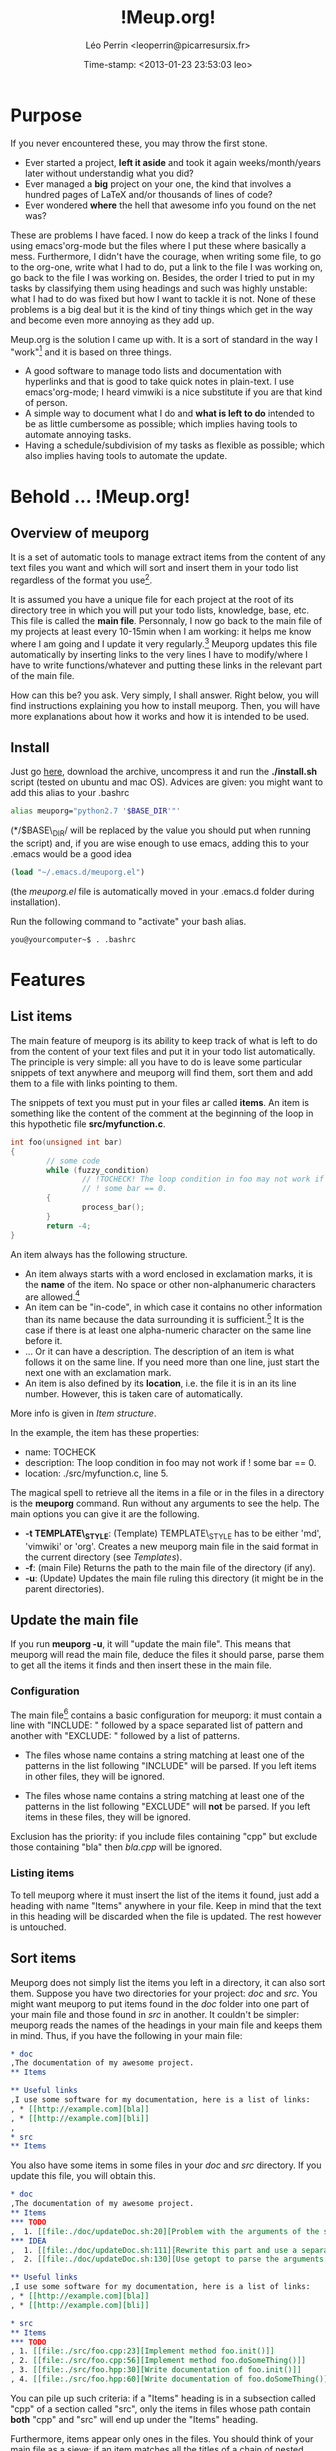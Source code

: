 #+TITLE: !Meup.org!
#+DESCRIPTION: description
#+AUTHOR: Léo Perrin <leoperrin@picarresursix.fr>
#+DATE: Time-stamp: <2013-01-23 23:53:03 leo>
#+STARTUP: align indent hidestars



* Purpose

  If you never encountered these, you may throw the first stone.
  
  * Ever started a project, *left it aside* and took it again
    weeks/month/years later without understandig what you did? 
  * Ever managed a *big* project on your one, the kind that involves a
    hundred pages of LaTeX and/or thousands of lines of code?
  * Ever wondered *where* the hell that awesome info you found on the
    net was?

  These are problems I have faced. I now do keep a track of the links
  I found using emacs'org-mode but the files where I put these where
  basically a mess. Furthermore, I didn't have the courage, when
  writing some file, to go to the org-one, write what I had to do, put
  a link to the file I was working on, go back to the file I was
  working on. Besides, the order I tried to put in my tasks by
  classifying them using headings and such was highly unstable: what I
  had to do was fixed but how I want to tackle it is not. None of
  these problems is a big deal but it is the kind of tiny things which
  get in the way and become even more annoying as they add up.

  Meup.org is the solution I came up with. It is a sort of standard in
  the way I "work"[fn:1] and it is based on three things.

  * A good software to manage todo lists and documentation with
    hyperlinks and that is good to take quick notes in plain-text. I
    use emacs'org-mode; I heard vimwiki is a nice substitute if you
    are that kind of person.
  * A simple way to document what I do and *what is left to do*
    intended to be as little cumbersome as possible; which implies
    having tools to automate annoying tasks.
  * Having a schedule/subdivision of my tasks as flexible as possible;
    which also implies having tools to automate the update.

* Behold ... !Meup.org!
** Overview of meuporg
It is a set of automatic tools to manage extract items
from the content of any text files you want and which will sort and
insert them in your todo list regardless of the format you use[fn:2].

It is assumed you have a unique file for each project at the root of
its directory tree in which you will put your todo lists, knowledge,
base, etc. This file is called the *main file*. Personnaly, I now go
back to the main file of my projects at least every 10-15min when I am
working: it helps me know where I am going and I update it very
regularly.[fn:3] Meuporg updates this file automatically by inserting
links to the very lines I have to modify/where I have to write
functions/whatever and putting these links in the relevant part of the
main file.

How can this be? you ask. Very simply, I shall answer. Right below,
you will find instructions explaining you how to install
meuporg. Then, you will have more explanations about how it works and
how it is intended to be used.

** Install

Just go [[http://picarresursix.github.com/meuporg/][here]], download the archive, uncompress it and run the
*./install.sh* script (tested on ubuntu and mac OS). Advices are
given: you might want to add this alias to your .bashrc
#+begin_src sh
  alias meuporg="python2.7 '$BASE_DIR'"'
#+end_src
(*/$BASE\_DIR/ will be replaced by the value you should put when
running the script) and, if you are wise enough to use emacs, adding
this to your .emacs would be a good idea
#+begin_src lisp
  (load "~/.emacs.d/meuporg.el")
#+end_src
(the /meuporg.el/ file is automatically moved in your .emacs.d folder
during installation).

Run the following command to "activate" your bash alias.
#+begin_src sh
you@yourcomputer~$ . .bashrc
#+end_src

* Features
** List items
The main feature of meuporg is its ability to keep track of what is
left to do from the content of your text files and put it in your todo
list automatically. The principle is very simple: all you have to do
is leave some particular snippets of text anywhere and meuporg will
find them, sort them and add them to a file with links pointing to
them.

The snippets of text you must put in your files ar called *items*. An
item is something like the content of the comment at the beginning of
the loop in this hypothetic file *src/myfunction.c*.
#+begin_src c
  int foo(unsigned int bar)
  {
          // some code
          while (fuzzy_condition)
                  // !TOCHECK! The loop condition in foo may not work if
                  // ! some bar == 0.
          {
                  process_bar();
          }
          return -4;
  }
#+end_src

An item always has the following structure.
 * An item always starts with a word enclosed in exclamation marks, it
   is the *name* of the item. No space or other non-alphanumeric
   characters are allowed.[fn:4]
 * An item can be "in-code", in which case it contains no other
   information than its name because the data surrounding it is
   sufficient.[fn:5] It is the case if there is at least one alpha-numeric
   character on the same line before it.
 * ... Or it can have a description. The description of an item is
   what follows it on the same line. If you need more than one line,
   just start the next one with an exclamation mark.
 * An item is also defined by its *location*, i.e. the file it is in
   an its line number. However, this is taken care of automatically.

More info is given in [[Item structure]].

In the example, the item has these properties:
 * name: TOCHECK
 * description: The loop condition in foo may not work if ! some
   bar == 0.
 * location: ./src/myfunction.c, line 5.

The magical spell to retrieve all the items in a file or in the files
in a directory is the *meuporg* command. Run without any arguments to
see the help. The main options you can give it are the following.
 * *-t TEMPLATE\_STYLE*: (Template) TEMPLATE\_STYLE has to be either
   'md', 'vimwiki' or 'org'. Creates a new meuporg main file in the
   said format in the current directory (see [[Templates]]).
 * *-f*: (main File) Returns the path to the main file of the
   directory (if any).
 * *-u*: (Update) Updates the main file ruling this directory (it
   might be in the parent directories).

** Update the main file
If you run *meuporg -u*, it will "update the main file". This means
that meuporg will read the main file, deduce the files it should
parse, parse them to get all the items it finds and then insert these
in the main file.

*** Configuration
The main file[fn:6] contains a basic configuration for meuporg: it must
contain a line with "INCLUDE: " followed by a space separated list of
pattern and another with "EXCLUDE: " followed by a list of patterns.

 * The files whose name contains a string matching at least one of the
   patterns in the list following "INCLUDE" will be parsed. If you
   left items in other files, they will be ignored.

 * The files whose name contains a string matching at least one of the
   patterns in the list following "EXCLUDE" will *not* be parsed. If you
   left items in these files, they will be ignored.

Exclusion has the priority: if you include files containing "cpp" but
exclude those containing "bla" then /bla.cpp/ will be ignored.

*** Listing items
To tell meuporg where it must insert the list of the items it found,
just add a heading with name "Items" anywhere in your file. Keep in
mind that the text in this heading will be discarded when the file is
updated. The rest however is untouched.
** Sort items
Meuporg does not simply list the items you left in a directory, it can
also sort them. Suppose you have two directories for your project:
/doc/ and /src/. You might want meuporg to put items found in the
/doc/ folder into one part of your main file and those found in /src/
in another. It couldn't be simpler: meuporg reads the names of the
headings in your main file and keeps them in mind. Thus, if you have
the following in your main file:
#+begin_src org
  ,* doc
  ,The documentation of my awesome project.
  ,** Items
  
  ,** Useful links
  ,I use some software for my documentation, here is a list of links:
  , * [[http://example.com][bla]]
  , * [[http://example.com][bli]]  
  , 
  ,* src
  ,** Items
#+end_src
You also have some items in some files in your /doc/ and /src/
directory. If you update this file, you will obtain this.
#+begin_src org
  ,* doc
  ,The documentation of my awesome project.
  ,** Items
  ,*** TODO
  ,  1. [[file:./doc/updateDoc.sh:20][Problem with the arguments of the script]]
  ,*** IDEA
  ,  1. [[file:./doc/updateDoc.sh:111][Rewrite this part and use a separate function.]]
  ,  2. [[file:./doc/updateDoc.sh:130][Use getopt to parse the arguments.]]
  
  ,** Useful links
  ,I use some software for my documentation, here is a list of links:
  , * [[http://example.com][bla]]
  , * [[http://example.com][bli]]
  
  ,* src
  ,** Items
  ,*** TODO
  , 1. [[file:./src/foo.cpp:23][Implement method foo.init()]]
  , 2. [[file:./src/foo.cpp:56][Implement method foo.doSomeThing()]]
  , 3. [[file:./src/foo.hpp:30][Write documentation of foo.init()]]
  , 4. [[file:./src/foo.hpp:60][Write documentation of foo.doSomeThing()]]
#+end_src

You can pile up such criteria: if a "Items" heading is in a subsection
called "cpp" of a section called "src", only the items in files whose
path contain *both* "cpp" and "src" will end up under the "Items" heading.

Furthermore, items appear only ones in the files. You should think of
your main file as a [[http://en.wikipedia.org/wiki/Sieve][sieve]]: if an item matches all the titles of a
chain of nested heading, then it will end up under the "Items" buried
inside these headings (if any).

Since it might be cumbersome to name your sections in the main file
after patterns (you can use python-style regex's by the way), there is
another to achieve this. If there is a parenthesis in a heading, its
content it used as a "filter" instead of the header. You can also put
several patterns separated by comma inside the parenthesis: items'
path will have to match all of them. Example.
#+begin_src org
  ,* Source code (src)
  ,** headers and code (hpp,cpp)
  ,*** Items
  ,** other ()
  ,*** Items
#+end_src
The "Items" below "headers and code" will receive all items from files
in the /src/ folder whose name contain /hpp/ or /cpp/. The parenthesis
after "other" are empty so no pattern is added here: files need simply
to be in the /src/ folder to end up in this section.

The idea is to make very easy to reorganize the items. Indeed, if you
suddenly want to have all your items in your files concerning tests
that are scattered in many parts of your directory tree, just add
heading with "test" in your file and a heading "Items" below it. All
items in files whose path contain "test", either as their name or as
the name of a parent folder, will be in it.

** Things go *fast*

The syntax for adding items is dead simple and updating a file
requires only one command. Things can go even faster if you use emacs:
I have written a minor-mode to automate even more tasks.[fn:7] If the
system you use is org-mode, then that is *fast*. Seriously. I highly
recommend.

* Components
Tools provided to automate boring tasks fall into these categories.
** Template
Meuporg comes with templates for the different format is
supports. Just run *meuporg -t <format>* to create a main file in the
format you want. Supported formats are 'md', 'vimwiki' and 'org'.

** Script
The component which parses your files and gather the items is a python
script. It is also the one in charge of actually updating the main
file.

** Emacs minor-mode

If you are wise enough to have made the decision to use emacs, then
your decision is even wiser now! If you did add the /meuporg.el/ to
your loaded files then emacs will automatically turn on the meuporg
minor-mode (which is signaled by "!M!" in the mode-line). This mode
provides the following.

*** Shortcuts
The default prefix for all meuporg-mode commands is "C-!".
|----------+---------------------------------------------------------------------------------------------------------------------+-----------------------------|
| Shortcut | Description                                                                                                         | elisp function              |
|----------+---------------------------------------------------------------------------------------------------------------------+-----------------------------|
| C-! u    | Save and Update the main file (even when called from another file).                                                 | meuporg-reload              |
| C-! m    | Open the main File.                                                                                                 | meuporg-open-main           |
| C-! n    | Go to the Next item in the file.                                                                                    | meuporg-go-to-next-item     |
| C-! p    | Go to the Previous item.                                                                                            | meuporg-go-to-previous-item |
| C-! l    | Highligths the items in the current-file and Lists them in another window. Use up and down to navigate the items.   | meuporg-list-items-in-file  |
| C-! q    | Turn off highlighting of the items and Quits the buffer containing the list of items.                               | meuporg-kill-item-list      |
|----------+---------------------------------------------------------------------------------------------------------------------+-----------------------------|
| C-! i i  | Insert a "IDEA" item.                                                                                               | meuporg-insert-idea         |
| C-! i t  | Insert a "TODO" item.                                                                                               | meuporg-insert-todo         |
| C-! i c  | Insert a "CONTINUE" item.                                                                                           | meuporg-insert-continue     |
| C-! i h  | Insert a "TOCHECK" item.                                                                                            | meuporg-insert-tocheck      |
| C-! i p  | Insert a "POLISH" item.                                                                                             | meuporg-insert-polish       |
| C-! i f  | Insert a "FIXREF" item.                                                                                             | meuporg-insert-fixref       |
|----------+---------------------------------------------------------------------------------------------------------------------+-----------------------------|

*** Syntax highlighting
As soon as a word is enclosed between exclamation marks, its font is
changed.

* Should I use Meup.org?

If you don't work with plain-text files; that is if you work with an
office suite such that libreoffice.org, microsoft office or whatever,
then no. If your projects are not scattered on many files and are of
very small size, then probably not.

If you work on projects that are spread throughout several
weeks/month/years due to their sizes or the amount of time you can
spend on them and/or if the said projects consist in editing text
files[],fn:8 then *yes*, you might want to give meup.org a try!

* Details

** Item structure
!TODO! Write this part.


* Footnotes

[fn:1] "Work" refering to both my actual work and the code/documents I
write for fun on my spare time; such as Meup.org for instance.

[fn:2] As long the format you use is either [[http://en.wikipedia.org/wiki/Org-mode][org-mode]], [[http://www.vim.org/scripts/script.php?script_id=2226][vimiwki]] or
[[http://fr.wikipedia.org/wiki/Markdown][markdown]]. If there is another format you think is relevant, drop a
mail and I'll see what I can do. Even better: give it a try an
implement it yourself! The code is on [[https://github.com/picarresursix/meuporg][github]].

[fn:3] That's actually one of the nice "side-effects" of meuporg:
since I spend a lot of time in the main file, I feel a lot more the
urge to keep it updated, in particular when it comes to maintaining
the knowledge base I put in all my main files.

[fn:4] Right now, underscores are allowed as well but it seems to
cause problems with LaTeX (compiling fails) so I encourage you not to
use it. Consider this feature deprecated.

[fn:5] I use a lot of such items named FIXREF when writing papers. I
don't need to put them on their own lines with explanations as for the
reference I need to insert: the context is sufficient.

[fn:6] Some may argue that such a configuration belongs in another
file. They have a point but I consider that describing the files that
are part of the project and those that are not is useful not just for
the program but also for anyone working on the project. I thus decided
to include this info *in* the main file.

[fn:7] By the way, if you write a plugin to integrate meuporg with
your editor of choice (vim?) or IDE or what not, let me know and I
will be happy to provide a link to it or to integrate it to meup.org.

[fn:8] For instance, it is the case, if you do any sort of programming
without a big IDE like eclipse (no, emacs doesn't count as such).


